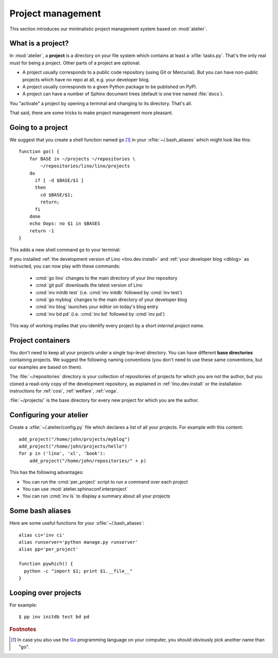 ==================
Project management
==================

This section introduces our minimalistic project management system
based on :mod:`atelier`.

What is a project?
==================

In :mod:`atelier`, a **project** is a directory on your file system
which contains at least a :xfile:`tasks.py`.  That's the only real
*must* for being a project. Other parts of a project are optional:

- A project usually corresponds to a public code repository (using Git
  or Mercurial). But you can have non-public projects which have no
  repo at all, e.g. your developer blog.
- A project usually corresponds to a given Python package to be
  published on PyPI.
- A project can have a number of Sphinx document trees (default is one
  tree named :file:`docs`).

You "activate" a project by opening a terminal and changing to its
directory. That's all.

That said, there are some tricks to make project management more
pleasant.


Going to a project
==================

We suggest that you create a shell function named ``go`` [#f1]_ in
your :xfile:`~/.bash_aliases` which might look like this::

    function go() { 
        for BASE in ~/projects ~/repositories \
            ~/repositories/lino/lino/projects
        do
          if [ -d $BASE/$1 ] 
          then
            cd $BASE/$1;
            return;
          fi
        done
        echo Oops: no $1 in $BASES
        return -1
    }


This adds a new shell command ``go`` to your terminal:

.. command:: go

    Shortcut to :cmd:`cd` to one of your local project directories.


If you installed :ref:`the development version of Lino
<lino.dev.install>` and :ref:`your developer blog <dblog>` as
instructed, you can now play with these commands:

  - :cmd:`go lino` changes to the main directory of your `lino` repository
  - :cmd:`git pull` downloads the latest version of Lino
  - :cmd:`inv initdb test` (i.e. :cmd:`inv initdb` followed by
    :cmd:`inv test`)

  - :cmd:`go myblog` changes to the main directory of your developer blog
  - :cmd:`inv blog` launches your editor on today's blog entry
  - :cmd:`inv bd pd` (i.e. :cmd:`inv bd` followed by :cmd:`inv pd`)


This way of working implies that you identify every project by a short
*internal project name*.


Project containers
==================

You don't need to keep all your projects under a single top-level
directory.  You can have different **base directories** containing
projects.  We suggest the following naming conventions (you don't need
to use these same conventions, but our examples are based on them).

.. xfile:: ~/repositories

The :file:`~/repositories` directory is your collection of
repositories of projects for which you are not the author, but you
cloned a read-only copy of the development repository, as explained in
:ref:`lino.dev.install` or the installation instructions for
:ref:`cosi`, :ref:`welfare`, :ref:`voga`.

.. xfile:: ~/projects

:file:`~/projects/` is the base directory for every new project for
which you are the author.


Configuring your atelier
========================

Create a :xfile:`~/.atelier/config.py` file which declares a list of
all your projects. For example with this content::

     add_project("/home/john/projects/myblog")
     add_project("/home/john/projects/hello")
     for p in ('lino', 'xl', 'book'):
         add_project("/home/john/repositories/" + p)

This has the following advantages:

- You can run the :cmd:`per_project` script to run a command over each
  project
- You can use :mod:`atelier.sphinxconf.interproject`
- You can run :cmd:`inv ls` to display a summary about all your
  projects





Some bash aliases
=================

Here are some useful functions for your :xfile:`~/.bash_aliases`::

    alias ci='inv ci'
    alias runserver='python manage.py runserver'
    alias pp='per_project'

    function pywhich() { 
      python -c "import $1; print $1.__file__"
    }


    
Looping over projects
=====================

For example::

  $ pp inv initdb test bd pd




.. rubric:: Footnotes

.. [#f1] In case you also use the `Go <https://golang.org/>`_
         programming language on your computer, you should obviously
         pick another name than "go".


         
